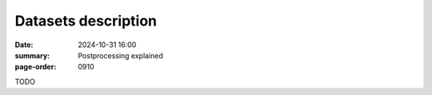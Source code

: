 Datasets description
====================

:date: 2024-10-31 16:00
:summary: Postprocessing explained
:page-order: 0910

TODO
